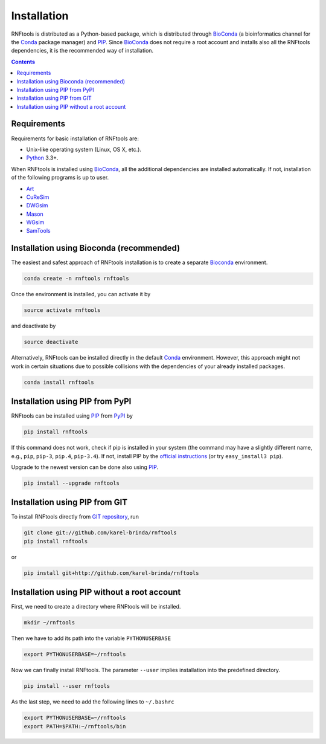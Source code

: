 Installation
============

RNFtools is distributed as a Python-based package, which is distributed through
BioConda_ (a bioinformatics channel for the Conda_ package manager) and PIP_.
Since BioConda_ does not require a root account and installs also all the
RNFtools dependencies, it is the recommended way of installation.

.. contents::
	:depth: 3


Requirements
------------

Requirements for basic installation of RNFtools are:

* Unix-like operating system (Linux, OS X, etc.).
* `Python`_ 3.3+.

When RNFtools is installed using BioConda_, all the additional dependencies are
installed automatically. If not, installation of the following programs is up
to user.

* `Art`_
* `CuReSim`_
* `DWGsim`_
* `Mason`_
* `WGsim`_
* `SamTools`_



Installation using Bioconda (recommended)
-----------------------------------------

The easiest and safest approach of RNFtools installation is to create a
separate Bioconda_ environment.

.. code-block:: bash

        conda create -n rnftools rnftools

Once the environment is installed, you can activate it by

.. code-block:: bash

        source activate rnftools

and deactivate by

.. code-block:: bash

        source deactivate


Alternatively, RNFtools can be installed directly in the default Conda_
environment.  However, this approach might not work in certain situations due
to possible collisions with the dependencies of your already installed
packages.

.. code-block:: bash

        conda install rnftools


Installation using PIP from PyPI
--------------------------------

RNFtools can be installed using `PIP`_ from `PyPI`_ by

.. code-block:: bash

	pip install rnftools


If this command does not work, check if pip is installed in your system (the
command may have a slightly different name, e.g., ``pip``, ``pip-3``,
``pip.4``, ``pip-3.4``). If not, install PIP by the `official instructions`_
(or try ``easy_install3 pip``).

Upgrade to the newest version can be done also using `PIP`_.

.. code-block:: bash

	pip install --upgrade rnftools


Installation using PIP from GIT
-------------------------------

To install RNFtools directly from `GIT repository <http://github.com/karel-brinda/rnftools>`_, run

.. code-block:: bash

	git clone git://github.com/karel-brinda/rnftools
	pip install rnftools

or

.. code-block:: bash

	pip install git+http://github.com/karel-brinda/rnftools


Installation using PIP without a root account
---------------------------------------------

First, we need to create a directory where RNFtools will be installed.

.. code-block:: bash

	mkdir ~/rnftools


Then we have to add its path into the variable ``PYTHONUSERBASE``

.. code-block:: bash

	export PYTHONUSERBASE=~/rnftools


Now we can finally install RNFtools. The parameter ``--user`` implies installation
into the predefined directory.

.. code-block:: bash

	pip install --user rnftools


As the last step, we need to add the following lines to ``~/.bashrc``

.. code-block:: bash

	export PYTHONUSERBASE=~/rnftools
	export PATH=$PATH:~/rnftools/bin


.. _`official instructions`: https://pip.pypa.io/en/latest/installing.html
.. _`Python`: https://www.python.org
.. _`Conda`: https://conda.io/
.. _`Bioconda`: https://bioconda.github.io/
.. _`SnakeMake`: https://snakemake.readthedocs.io
.. _`SamTools`: http://www.htslib.org/
.. _`PIP`: http://pip.pypa.io
.. _`PyPI`: https://pypi.python.org/pypi

.. _`Art`: https://www.niehs.nih.gov/research/resources/software/biostatistics/art/index.cfm
.. _`CuReSim`: http://www.pegase-biosciences.com/curesim-a-customized-read-simulator/
.. _`DWGsim`: https://github.com/nh13/DWGSIM
.. _`Mason`: http://publications.imp.fu-berlin.de/962/
.. _`WGsim`: https://github.com/lh3/wgsim
